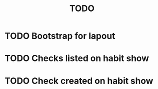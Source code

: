 #+TITLE: TODO
#+STARTUP: overview

* TODO Bootstrap for lapout

* TODO Checks listed on habit show

* TODO Check created on habit show
